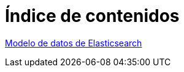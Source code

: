 = Índice de contenidos

link:modelo-de-datos-de-elasticsearch.html[Modelo de datos de Elasticsearch]
